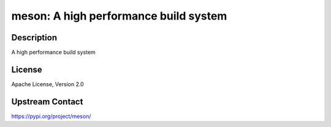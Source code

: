 meson: A high performance build system
======================================

Description
-----------

A high performance build system

License
-------

Apache License, Version 2.0

Upstream Contact
----------------

https://pypi.org/project/meson/

